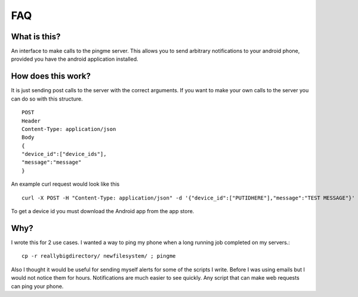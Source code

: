 FAQ
****

What is this?
-------------
An interface to make calls to the pingme server.  This allows you to send arbitrary notifications to your android phone, provided you have the android application installed.

How does this work?
-------------------

It is just sending post calls to the server with the correct arguments.  If you want to make your own calls to the server you can do so with this structure.
::

    POST
    Header
    Content-Type: application/json
    Body
    {
    "device_id":["device_ids"],
    "message":"message"
    }

An example curl request would look like this ::

    curl -X POST -H "Content-Type: application/json" -d '{"device_id":["PUTIDHERE"],"message":"TEST MESSAGE"}' https://ping.blu3f1re.com/ping/

To get a device id you must download the Android app from the app store.

Why?
----
I wrote this for 2 use cases.  I wanted a way to ping my phone when a long running job completed on my servers.::

    cp -r reallybigdirectory/ newfilesystem/ ; pingme

Also I thought it would be useful for sending myself alerts for some of the scripts I write.  Before I was using emails but I would not notice them for hours.  Notifications are much easier to see quickly.  Any script that can make web requests can ping your phone.
